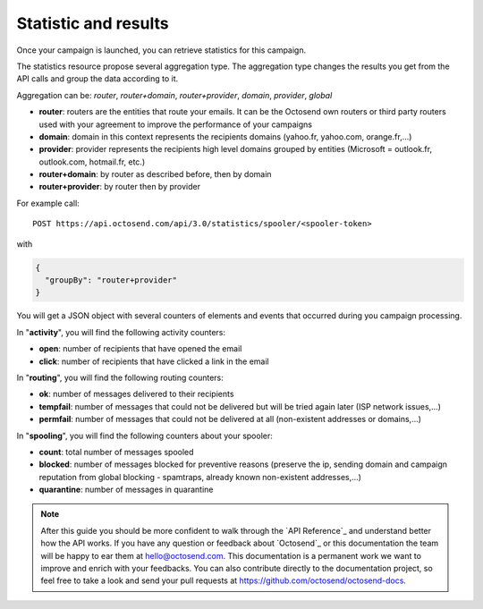 
Statistic and results
---------------------

Once your campaign is launched, you can retrieve statistics for this campaign.

The statistics resource propose several aggregation type. The aggregation type changes
the results you get from the API calls and group the data according to it.

Aggregation can be: *router*, *router+domain*, *router+provider*, *domain*,
*provider*, *global*

* **router**: routers are the entities that route your emails. It can be the Octosend own routers or third party routers used with your agreement to improve the performance of your campaigns
* **domain**: domain in this context represents the recipients domains (yahoo.fr, yahoo.com, orange.fr,...)
* **provider**: provider represents the recipients high level domains grouped by entities (Microsoft = outlook.fr, outlook.com, hotmail.fr, etc.)
* **router+domain**: by router as described before, then by domain
* **router+provider**: by router then by provider

For example call::

  POST https://api.octosend.com/api/3.0/statistics/spooler/<spooler-token>

with

.. code-block:: json

  {
    "groupBy": "router+provider"
  }

You will get a JSON object with several counters of elements and events that occurred
during you campaign processing.

In "**activity**", you will find the following activity counters:

* **open**: number of recipients that have opened the email
* **click**: number of recipients that have clicked a link in the email

In "**routing**", you will find the following routing counters:

* **ok**: number of messages delivered to their recipients
* **tempfail**: number of messages that could not be delivered but will be tried again later (ISP network issues,...)
* **permfail**: number of messages that could not be delivered at all (non-existent addresses or domains,...)

In "**spooling**", you will find the following counters about your spooler:

* **count**: total number of messages spooled
* **blocked**: number of messages blocked for preventive reasons (preserve the ip, sending domain and campaign reputation from global blocking - spamtraps, already known non-existent addresses,...)
* **quarantine**: number of messages in quarantine

.. note::
  After this guide you should be more confident to walk through the `API Reference`_
  and understand better how the API works. If you have any question or feedback about
  `Octosend`_ or this documentation the team will be happy to ear them at hello@octosend.com.
  This documentation is a permanent work we want to improve and enrich with your
  feedbacks. You can also contribute directly to the documentation project, so feel
  free to take a look and send your pull requests at https://github.com/octosend/octosend-docs.
